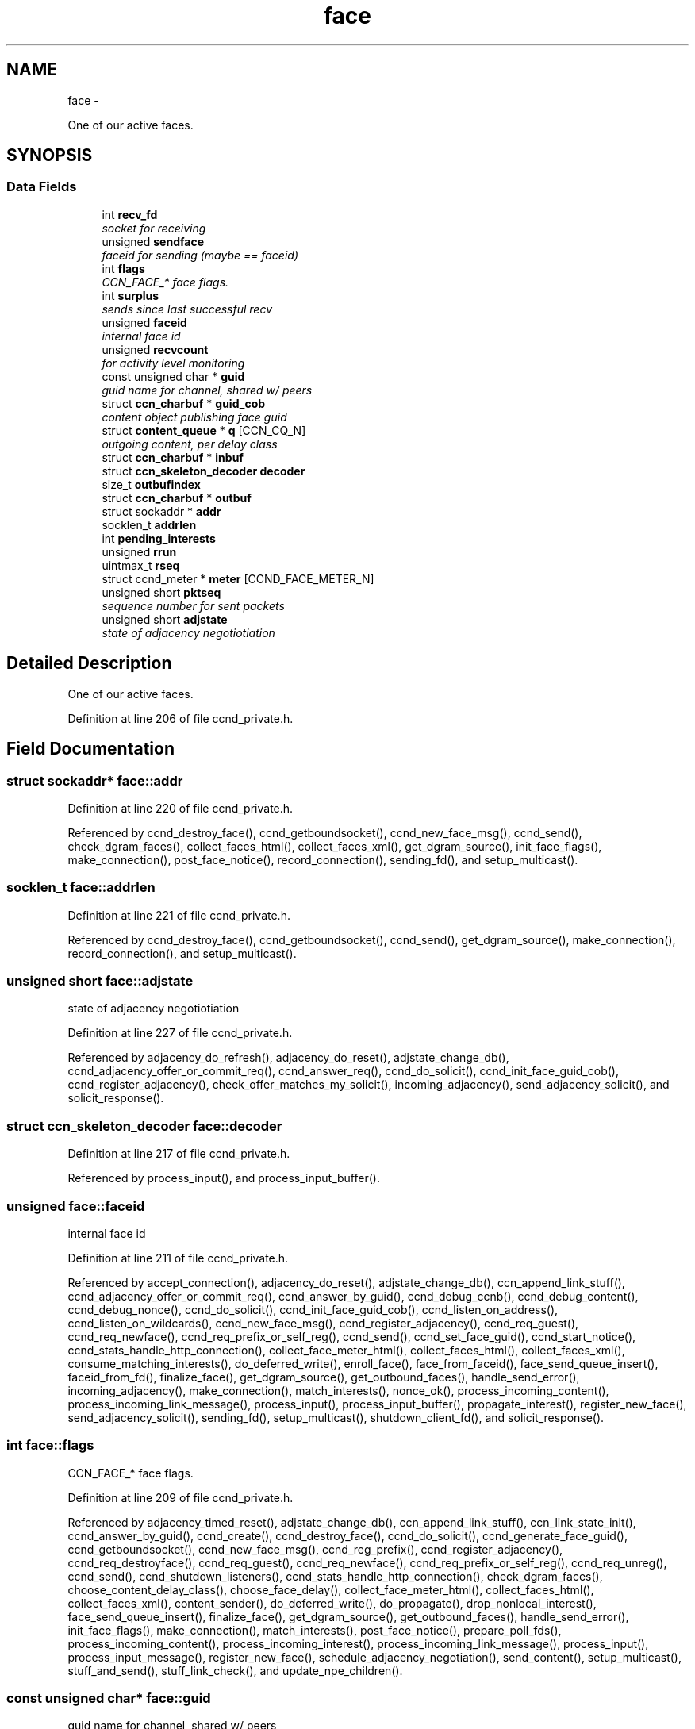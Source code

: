 .TH "face" 3 "9 Oct 2013" "Version 0.8.1" "Content-Centric Networking in C" \" -*- nroff -*-
.ad l
.nh
.SH NAME
face \- 
.PP
One of our active faces.  

.SH SYNOPSIS
.br
.PP
.SS "Data Fields"

.in +1c
.ti -1c
.RI "int \fBrecv_fd\fP"
.br
.RI "\fIsocket for receiving \fP"
.ti -1c
.RI "unsigned \fBsendface\fP"
.br
.RI "\fIfaceid for sending (maybe == faceid) \fP"
.ti -1c
.RI "int \fBflags\fP"
.br
.RI "\fICCN_FACE_* face flags. \fP"
.ti -1c
.RI "int \fBsurplus\fP"
.br
.RI "\fIsends since last successful recv \fP"
.ti -1c
.RI "unsigned \fBfaceid\fP"
.br
.RI "\fIinternal face id \fP"
.ti -1c
.RI "unsigned \fBrecvcount\fP"
.br
.RI "\fIfor activity level monitoring \fP"
.ti -1c
.RI "const unsigned char * \fBguid\fP"
.br
.RI "\fIguid name for channel, shared w/ peers \fP"
.ti -1c
.RI "struct \fBccn_charbuf\fP * \fBguid_cob\fP"
.br
.RI "\fIcontent object publishing face guid \fP"
.ti -1c
.RI "struct \fBcontent_queue\fP * \fBq\fP [CCN_CQ_N]"
.br
.RI "\fIoutgoing content, per delay class \fP"
.ti -1c
.RI "struct \fBccn_charbuf\fP * \fBinbuf\fP"
.br
.ti -1c
.RI "struct \fBccn_skeleton_decoder\fP \fBdecoder\fP"
.br
.ti -1c
.RI "size_t \fBoutbufindex\fP"
.br
.ti -1c
.RI "struct \fBccn_charbuf\fP * \fBoutbuf\fP"
.br
.ti -1c
.RI "struct sockaddr * \fBaddr\fP"
.br
.ti -1c
.RI "socklen_t \fBaddrlen\fP"
.br
.ti -1c
.RI "int \fBpending_interests\fP"
.br
.ti -1c
.RI "unsigned \fBrrun\fP"
.br
.ti -1c
.RI "uintmax_t \fBrseq\fP"
.br
.ti -1c
.RI "struct ccnd_meter * \fBmeter\fP [CCND_FACE_METER_N]"
.br
.ti -1c
.RI "unsigned short \fBpktseq\fP"
.br
.RI "\fIsequence number for sent packets \fP"
.ti -1c
.RI "unsigned short \fBadjstate\fP"
.br
.RI "\fIstate of adjacency negotiotiation \fP"
.in -1c
.SH "Detailed Description"
.PP 
One of our active faces. 
.PP
Definition at line 206 of file ccnd_private.h.
.SH "Field Documentation"
.PP 
.SS "struct sockaddr* \fBface::addr\fP"
.PP
Definition at line 220 of file ccnd_private.h.
.PP
Referenced by ccnd_destroy_face(), ccnd_getboundsocket(), ccnd_new_face_msg(), ccnd_send(), check_dgram_faces(), collect_faces_html(), collect_faces_xml(), get_dgram_source(), init_face_flags(), make_connection(), post_face_notice(), record_connection(), sending_fd(), and setup_multicast().
.SS "socklen_t \fBface::addrlen\fP"
.PP
Definition at line 221 of file ccnd_private.h.
.PP
Referenced by ccnd_destroy_face(), ccnd_getboundsocket(), ccnd_send(), get_dgram_source(), make_connection(), record_connection(), and setup_multicast().
.SS "unsigned short \fBface::adjstate\fP"
.PP
state of adjacency negotiotiation 
.PP
Definition at line 227 of file ccnd_private.h.
.PP
Referenced by adjacency_do_refresh(), adjacency_do_reset(), adjstate_change_db(), ccnd_adjacency_offer_or_commit_req(), ccnd_answer_req(), ccnd_do_solicit(), ccnd_init_face_guid_cob(), ccnd_register_adjacency(), check_offer_matches_my_solicit(), incoming_adjacency(), send_adjacency_solicit(), and solicit_response().
.SS "struct \fBccn_skeleton_decoder\fP \fBface::decoder\fP"
.PP
Definition at line 217 of file ccnd_private.h.
.PP
Referenced by process_input(), and process_input_buffer().
.SS "unsigned \fBface::faceid\fP"
.PP
internal face id 
.PP
Definition at line 211 of file ccnd_private.h.
.PP
Referenced by accept_connection(), adjacency_do_reset(), adjstate_change_db(), ccn_append_link_stuff(), ccnd_adjacency_offer_or_commit_req(), ccnd_answer_by_guid(), ccnd_debug_ccnb(), ccnd_debug_content(), ccnd_debug_nonce(), ccnd_do_solicit(), ccnd_init_face_guid_cob(), ccnd_listen_on_address(), ccnd_listen_on_wildcards(), ccnd_new_face_msg(), ccnd_register_adjacency(), ccnd_req_guest(), ccnd_req_newface(), ccnd_req_prefix_or_self_reg(), ccnd_send(), ccnd_set_face_guid(), ccnd_start_notice(), ccnd_stats_handle_http_connection(), collect_face_meter_html(), collect_faces_html(), collect_faces_xml(), consume_matching_interests(), do_deferred_write(), enroll_face(), face_from_faceid(), face_send_queue_insert(), faceid_from_fd(), finalize_face(), get_dgram_source(), get_outbound_faces(), handle_send_error(), incoming_adjacency(), make_connection(), match_interests(), nonce_ok(), process_incoming_content(), process_incoming_link_message(), process_input(), process_input_buffer(), propagate_interest(), register_new_face(), send_adjacency_solicit(), sending_fd(), setup_multicast(), shutdown_client_fd(), and solicit_response().
.SS "int \fBface::flags\fP"
.PP
CCN_FACE_* face flags. 
.PP
Definition at line 209 of file ccnd_private.h.
.PP
Referenced by adjacency_timed_reset(), adjstate_change_db(), ccn_append_link_stuff(), ccn_link_state_init(), ccnd_answer_by_guid(), ccnd_create(), ccnd_destroy_face(), ccnd_do_solicit(), ccnd_generate_face_guid(), ccnd_getboundsocket(), ccnd_new_face_msg(), ccnd_reg_prefix(), ccnd_register_adjacency(), ccnd_req_destroyface(), ccnd_req_guest(), ccnd_req_newface(), ccnd_req_prefix_or_self_reg(), ccnd_req_unreg(), ccnd_send(), ccnd_shutdown_listeners(), ccnd_stats_handle_http_connection(), check_dgram_faces(), choose_content_delay_class(), choose_face_delay(), collect_face_meter_html(), collect_faces_html(), collect_faces_xml(), content_sender(), do_deferred_write(), do_propagate(), drop_nonlocal_interest(), face_send_queue_insert(), finalize_face(), get_dgram_source(), get_outbound_faces(), handle_send_error(), init_face_flags(), make_connection(), match_interests(), post_face_notice(), prepare_poll_fds(), process_incoming_content(), process_incoming_interest(), process_incoming_link_message(), process_input(), process_input_message(), register_new_face(), schedule_adjacency_negotiation(), send_content(), setup_multicast(), stuff_and_send(), stuff_link_check(), and update_npe_children().
.SS "const unsigned char* \fBface::guid\fP"
.PP
guid name for channel, shared w/ peers 
.PP
Definition at line 213 of file ccnd_private.h.
.PP
Referenced by append_adjacency_uri(), ccnd_adjacency_offer_or_commit_req(), ccnd_answer_req(), ccnd_append_face_guid(), ccnd_forget_face_guid(), ccnd_init_face_guid_cob(), ccnd_set_face_guid(), check_offer_matches_my_solicit(), finalize_face(), and send_adjacency_solicit().
.SS "struct \fBccn_charbuf\fP* \fBface::guid_cob\fP"
.PP
content object publishing face guid 
.PP
Definition at line 214 of file ccnd_private.h.
.PP
Referenced by ccnd_answer_by_guid(), ccnd_answer_req(), ccnd_flush_guid_cob(), ccnd_forget_face_guid(), ccnd_init_face_guid_cob(), finalize_face(), and incoming_adjacency().
.SS "struct \fBccn_charbuf\fP* \fBface::inbuf\fP"
.PP
Definition at line 216 of file ccnd_private.h.
.PP
Referenced by ccnd_destroy(), ccnd_stats_handle_http_connection(), finalize_face(), process_input(), process_input_buffer(), process_internal_client_buffer(), and shutdown_client_fd().
.SS "struct ccnd_meter* \fBface::meter\fP[CCND_FACE_METER_N]"
.PP
Definition at line 225 of file ccnd_private.h.
.PP
Referenced by ccnd_destroy(), ccnd_send(), collect_face_meter_html(), collect_faces_xml(), enroll_face(), finalize_face(), process_incoming_content(), process_incoming_interest(), process_input(), process_internal_client_buffer(), send_content(), send_interest(), and stuff_link_check().
.SS "struct \fBccn_charbuf\fP* \fBface::outbuf\fP"
.PP
Definition at line 219 of file ccnd_private.h.
.PP
Referenced by ccnd_destroy(), ccnd_send(), do_deferred_write(), finalize_face(), handle_send_error(), make_connection(), prepare_poll_fds(), and shutdown_client_fd().
.SS "size_t \fBface::outbufindex\fP"
.PP
Definition at line 218 of file ccnd_private.h.
.PP
Referenced by ccnd_send(), do_deferred_write(), handle_send_error(), and make_connection().
.SS "int \fBface::pending_interests\fP"
.PP
Definition at line 222 of file ccnd_private.h.
.PP
Referenced by ccnd_collect_stats(), collect_faces_html(), collect_faces_xml(), finalize_interest(), pfi_destroy(), and propagate_interest().
.SS "unsigned short \fBface::pktseq\fP"
.PP
sequence number for sent packets 
.PP
Definition at line 226 of file ccnd_private.h.
.PP
Referenced by ccn_append_link_stuff(), and ccn_link_state_init().
.SS "struct \fBcontent_queue\fP* \fBface::q\fP[CCN_CQ_N]"
.PP
outgoing content, per delay class 
.PP
Definition at line 215 of file ccnd_private.h.
.PP
Referenced by ccnd_destroy(), face_send_queue_insert(), finalize_face(), process_incoming_content(), and process_incoming_interest().
.SS "int \fBface::recv_fd\fP"
.PP
socket for receiving 
.PP
Definition at line 207 of file ccnd_private.h.
.PP
Referenced by ccnd_create(), ccnd_destroy_face(), ccnd_getboundsocket(), ccnd_send(), finalize_face(), get_dgram_source(), init_face_flags(), prepare_poll_fds(), process_input(), record_connection(), send_http_response(), sending_fd(), setup_multicast(), and shutdown_client_fd().
.SS "unsigned \fBface::recvcount\fP"
.PP
for activity level monitoring 
.PP
Definition at line 212 of file ccnd_private.h.
.PP
Referenced by check_dgram_faces(), collect_faces_html(), collect_faces_xml(), get_dgram_source(), process_input(), stuff_and_send(), and stuff_link_check().
.SS "unsigned \fBface::rrun\fP"
.PP
Definition at line 223 of file ccnd_private.h.
.PP
Referenced by process_incoming_link_message().
.SS "uintmax_t \fBface::rseq\fP"
.PP
Definition at line 224 of file ccnd_private.h.
.PP
Referenced by process_incoming_link_message().
.SS "unsigned \fBface::sendface\fP"
.PP
faceid for sending (maybe == faceid) 
.PP
Definition at line 208 of file ccnd_private.h.
.PP
Referenced by ccnd_create(), collect_faces_html(), collect_faces_xml(), get_dgram_source(), record_connection(), sending_fd(), and setup_multicast().
.SS "int \fBface::surplus\fP"
.PP
sends since last successful recv 
.PP
Definition at line 210 of file ccnd_private.h.
.PP
Referenced by ccnd_send(), content_sender(), and process_input().

.SH "Author"
.PP 
Generated automatically by Doxygen for Content-Centric Networking in C from the source code.
